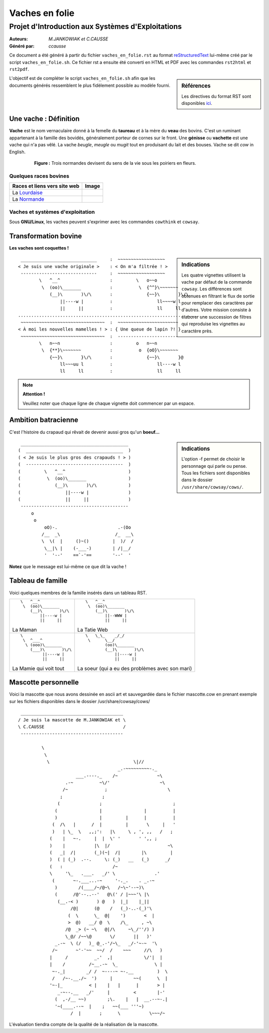 
===============
Vaches en folie
===============
----------------------------------------------------
Projet d\'Introduction aux Systèmes d\'Exploitations
----------------------------------------------------

:Auteurs: *M.JANKOWIAK et C.CAUSSE*
:Généré par: *ccausse*

Ce document a été généré  à partir du fichier ``vaches_en_folie.rst`` au
format `reStructuredText`_ lui-même créé par le script
``vaches_en_folie.sh``. Ce fichier  rst a  ensuite  été  converti en
HTML  et  PDF avec  les commandes ``rst2html`` et ``rst2pdf``.

.. _reStructuredText: https://aful.org/wikis/interop/ReStructuredText

.. sidebar:: Références

   Les directives du format RST sont disponibles `ici`_.

.. _ici: http://docutils.sourceforge.net/docs/ref/rst/directives.html

L\'objectif est de compléter le script ``vaches_en_folie.sh`` afin que les
documents générés ressemblent le plus fidèlement possible au modèle fourni.

Une vache : Définition
======================

**Vache** est le nom vernaculaire donné à la femelle du **taureau** et à la mère du **veau** des bovins. C'est un
ruminant appartenant à la famille des bovidés, généralement porteur de cornes sur le front. Une **génisse**
ou **vachette** est une vache qui n'a pas vêlé. La vache *beugle*, *meugle* ou *mugit* tout en produisant du lait
et des bouses. Vache se dit *cow* in English.

 .. figure:: Les_vaches.jpg
    :alt: Vaches sous des pommiers
    :scale: 200%

    **Figure :** Trois normandes devisent du sens de la vie sous les poiriers en fleurs.






Quelques races bovines
----------------------
+-----------------------------------+--------------------------------+
| **Races et liens vers site web**  | **Image**                      |
+===================================+================================+
| La Lourdaise_                     | .. image:: ./La_lourdaise.jpg  |
+-----------------------------------+--------------------------------+
| La Normande_                      | .. image:: ./La_normande.jpg   |
+-----------------------------------+--------------------------------+

.. _Lourdaise: https://fr.wikipedia.org/wiki/Lourdaise
.. _Normande: https://fr.wikipedia.org/wiki/Normande


Vaches et systèmes d'exploitation
---------------------------------

Sous **GNU/Linux**, les vaches peuvent s'exprimer avec les commandes ``cowthink`` et ``cowsay``.


Transformation bovine
=====================
**Les vaches sont coquettes !**

.. sidebar:: Indications

    Les quatre vignettes utilisent la vache par défaut de la commande ``cowsay``. Les différences sont obtenues en filtrant le flux de sortie pour remplacer des caractères par d'autres. Votre mission consiste à élaborer une succession de filtres qui reproduise les vignettes au caractère près.


::

  _____________________________     :  ~~~~~~~~~~~~~~~~~~                
 < Je suis une vache originale >    : < On m'a filtrée ! >               
  -----------------------------     :  ~~~~~~~~~~~~~~~~~~                
         \   ^__^                   :         \   o~~o                   
          \  (oo)\_______           :          \  {^^}\~~~~~~~           
             (__)\       )\/\       :             {~~}\       }\/\       
                 ||----w |          :                 ll~~~~w l          
                 ||     ||          :                 ll     ll          
 ........................................................................
  ~~~~~~~~~~~~~~~~~~~~~~~~~~~~~~~~  :  ~~~~~~~~~~~~~~~~~~~~~~~           
 < À moi les nouvelles mamelles ! > : { Une queue de lapin ?! }          
  ~~~~~~~~~~~~~~~~~~~~~~~~~~~~~~~~  :  -----------------------           
         \   n~~n                   :         o   n~~n                   
          \  {**}\~~~~~~~           :          o  {oO}\~~~~~~~           
             {~~}\       }\/\       :             {~~}\       }@       
                 ll~~~uu l          :                 ll----w l          
                 ll     ll          :                 ll     ll          

.. Note::

    **Attention !**

    Veuillez noter que chaque ligne de chaque vignette doit commencer par un espace.



Ambition batracienne
====================




C'est l'histoire du crapaud qui rêvait de devenir aussi gros qu'un **boeuf...**

.. sidebar:: Indications

   L'option -f permet de choisir le personnage qui parle ou pense. Tous les fichiers sont disponibles dans le dossier ``/usr/share/cowsay/cows/``.

::

  _________________________________________
 (  _____________________________________  )
 ( < Je suis le plus gros des crapauds ! > )
 (  -------------------------------------  )
 (         \   ^__^                        )
 (          \  (oo)\_______                )
 (             (__)\       )\/\            )
 (                 ||----w |               )
 (                 ||     ||               )
  -----------------------------------------
      o                             
       o                            
           oO)-.                       .-(Oo
          /__  _\                     /_  __\
          \  \(  |     ()~()         |  )/  /
           \__|\ |    (-___-)        | /|__/
           '  '--'    ==`-'==        '--'  '


**Notez** que le message est lui-même ce que dit la vache !



Tableau de famille
====================

Voici quelques membres de la famille insérés dans un tableau RST.

+-------------------------------------------------+-------------------------------------------------+
| ::                                              | ::                                              |
|                                                 |                                                 |
|         \   ^__^                                |         \   ^__^                                |
|          \  (oo)\_______                        |          \  (oo)\_______                        |
|             (__)\       )\/\                    |             (__)\       )\/\                    |
|                 ||----w |                       |                 ||--WWW |                       |
|                 ||     ||                       |                 ||     ||                       |
|                                                 |                                                 |
| La Maman                                        | La Tatie Web                                    |
+-------------------------------------------------+-------------------------------------------------+
| ::                                              | ::                                              |
|                                                 |                                                 |
|        \                                        |     \   \_\_    _/_/                            |
|         \  ^___^                                |      \      \__/                                |
|          \ (ooo)\_______                        |             (oo)\_______                        |
|            (___)\       )\/\                    |             (__)\       )\/\                    |
|                 ||----w |                       |                 ||----w |                       |
|                 ||     ||                       |                 ||     ||                       |
|                                                 |                                                 |
| La Mamie qui voit tout                          | La soeur (qui a eu des problèmes avec son mari) |
+-------------------------------------------------+-------------------------------------------------+

Mascotte personnelle
====================

Voici la mascotte que nous avons dessinée en ascii art et sauvegardée dans le fichier mascotte.cow en prenant exemple sur les fichiers disponibles dans le dossier /usr/share/cowsay/cows/

::

  _______________________________________
 / Je suis la mascotte de M.JANKOWIAK et \
 \ C.CAUSSE                              /
  ---------------------------------------
                                    
          \                                                       
           \                                                      
            \                                \|//                 
                                       _.-~~~~~~~~~-._            
                       ___.----._    /~               ~\          
                   .-~          ~\/'                   ~\         
                  /~              ;                       \       
                 ;               ;                                
                (               ;                           ;     
               (                |                |          |     
               )                |         |      |          |     
              (  /\   |      /  |         |       \     |   '     
              )   | \_  \   ,,;':   |\     \ , ', ,,   /   ;      
             (    |   ~-.     |  |  \' '       ' ',, ;       
             )    |           |\  |/                      ~\      
             (   _|  /|       (_)(~|  /|        |\         |      
             )  ( | (_)  .--.     \: (_)   __   (_)      _/       
             (   :                   /~         
             \     '\_   .___.   _/' \               .'           
              (       ~-.___...-~     '-._.    . _.-~             
               )        /(____/~/@~\   /~\~'--~)\                 
               (      /@'--..--'   @\(' / |~~~'\ |\               
                (__.-< )       ) @   )  |_|    |_||               
                     /@|      (@    /   (_)-..-(_)'\              
                    (  \      \_  @|    ')       <  |             
                    >  @)   __/ @  \    /\_     , ~\              
                   /@  _> (~ ~\   @|/\     ~\_/''/) )             
                   \_@/ /~~\@       \/       ||   )'              
               _.-~  \ (/   )_ @_.-'/~\_   _/-'~-~  '\            
              /~       ~'-'~~  ~~/  /    ~~~     //\   )          
             |     /          _.'  ,|            \/'|  |          
             |    /         /~__.-~  \_              \ |          
              ~-._|        _/ /  ~----~ ~-.__         )  \        
              /   /~-.__./~  ')     |        ~~(      \  |        
             '~-|_          < |    |   |      |       > |         
                _-~--.__   _/'     |         <        |-'         
               (  ,-/__ ~~)        ;\.    |   |  __.--~-.|        
               '~(____.--~  |    ;   ~~(___ '''~)        
                     /  |       ;      \           \~~~/~         

L'évaluation tiendra compte de la qualité de la réalisation de la mascotte.

